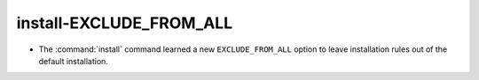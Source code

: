 install-EXCLUDE_FROM_ALL
------------------------

* The :command:`install` command learned a new ``EXCLUDE_FROM_ALL`` option
  to leave installation rules out of the default installation.
